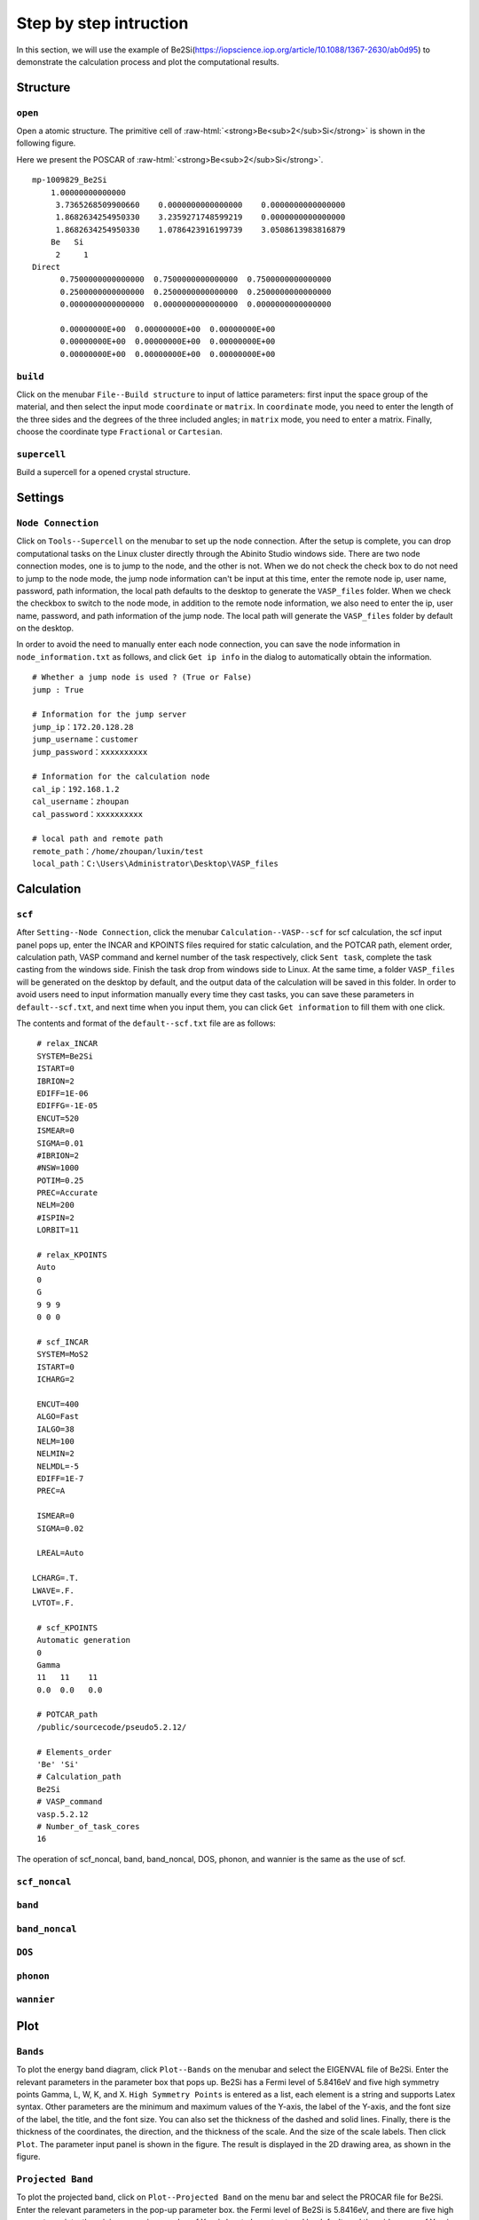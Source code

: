 Step by step intruction
===========



In this section, we will use the example of Be2Si(https://iopscience.iop.org/article/10.1088/1367-2630/ab0d95) to demonstrate the calculation process and plot the computational results.

.. role:: raw-html(raw)
   :format: html

====================
Structure
====================

------------
``open``
------------
Open a atomic structure. The primitive cell of :raw-html:`<strong>Be<sub>2</sub>Si</strong>` is shown in the following figure.

.. image:: ../../images/02.jpg
	:scale: 50 %



Here we present the POSCAR of :raw-html:`<strong>Be<sub>2</sub>Si</strong>`.
::

    mp-1009829_Be2Si                        
	1.00000000000000     
	 3.7365268509900660    0.0000000000000000    0.0000000000000000
	 1.8682634254950330    3.2359271748599219    0.0000000000000000
	 1.8682634254950330    1.0786423916199739    3.0508613983816879
	Be   Si
	 2     1
    Direct
	  0.7500000000000000  0.7500000000000000  0.7500000000000000
	  0.2500000000000000  0.2500000000000000  0.2500000000000000
	  0.0000000000000000  0.0000000000000000  0.0000000000000000
	 
	  0.00000000E+00  0.00000000E+00  0.00000000E+00
	  0.00000000E+00  0.00000000E+00  0.00000000E+00
	  0.00000000E+00  0.00000000E+00  0.00000000E+00

  
------------
``build``
------------	
Click on the menubar ``File--Build structure`` to input of lattice parameters: first input the space group of the material, 
and then select the input mode ``coordinate`` or ``matrix``. In ``coordinate`` mode, 
you need to enter the length of the three sides and the degrees of the three included angles; 
in ``matrix`` mode, you need to enter a matrix. Finally, 
choose the coordinate type ``Fractional`` or ``Cartesian``.

.. image:: ../../images/03.jpg
	:scale: 50 %

------------
``supercell``
------------
Build a supercell for a opened crystal structure.	

.. image:: ../../images/04.jpg

.. image:: ../../images/05.jpg
	:scale: 50 %


====================
Settings
====================

------------
``Node Connection``
------------
Click on ``Tools--Supercell`` on the menubar to set up the node connection. 
After the setup is complete, you can drop computational tasks on the Linux cluster directly through the Abinito Studio windows side. 
There are two node connection modes, one is to jump to the node, and the other is not. 
When we do not check the check box to do not need to jump to the node mode, 
the jump node information can't be input at this time, enter the remote node ip, 
user name, password, path information, 
the local path defaults to the desktop to generate the ``VASP_files`` folder. 
When we check the checkbox to switch to the node mode, in addition to the remote node information, 
we also need to enter the ip, user name, password, and path information of the jump node. 
The local path will generate the ``VASP_files`` folder by default on the desktop. 


.. image:: ../../images/06.jpg
	:scale: 60 %

In order to avoid the need to manually enter each node connection, 
you can save the node information in ``node_information.txt`` as follows, 
and click ``Get ip info`` in the dialog to automatically obtain the information.

::

	 # Whether a jump node is used ? (True or False)
	 jump : True

	 # Information for the jump server
	 jump_ip：172.20.128.28
	 jump_username：customer
	 jump_password：xxxxxxxxxx

	 # Information for the calculation node
	 cal_ip：192.168.1.2
	 cal_username：zhoupan
	 cal_password：xxxxxxxxxx

	 # local path and remote path 
	 remote_path：/home/zhoupan/luxin/test
	 local_path：C:\Users\Administrator\Desktop\VASP_files

  
	


====================
Calculation
====================

------------
``scf``
------------
After ``Setting--Node Connection``, click the menubar ``Calculation--VASP--scf`` for scf calculation, 
the scf input panel pops up, enter the INCAR and KPOINTS files required for static calculation, 
and the POTCAR path, element order, calculation path, VASP command and kernel number of the task respectively, 
click ``Sent task``, complete the task casting from the windows side. Finish the task drop from windows side to Linux. 
At the same time, a folder ``VASP_files`` will be generated on the desktop by default, 
and the output data of the calculation will be saved in this folder. 
In order to avoid users need to input information manually every time they cast tasks, 
you can save these parameters in ``default--scf.txt``, and next time when you input them, 
you can click ``Get information`` to fill them with one click.

.. image:: ../../images/07.jpg
	:scale: 48 %
	
The contents and format of the ``default--scf.txt`` file are as follows:
 
 
::

	 # relax_INCAR
	 SYSTEM=Be2Si
	 ISTART=0
	 IBRION=2
	 EDIFF=1E-06
	 EDIFFG=-1E-05
	 ENCUT=520
	 ISMEAR=0
	 SIGMA=0.01
	 #IBRION=2
	 #NSW=1000
	 POTIM=0.25
	 PREC=Accurate
	 NELM=200
	 #ISPIN=2
	 LORBIT=11

	 # relax_KPOINTS
	 Auto
	 0
	 G
	 9 9 9
	 0 0 0

	 # scf_INCAR
	 SYSTEM=MoS2
	 ISTART=0
	 ICHARG=2

	 ENCUT=400
	 ALGO=Fast
	 IALGO=38
	 NELM=100
	 NELMIN=2
	 NELMDL=-5
	 EDIFF=1E-7
	 PREC=A

	 ISMEAR=0
	 SIGMA=0.02

	 LREAL=Auto

 	LCHARG=.T.
 	LWAVE=.F.
 	LVTOT=.F.

	 # scf_KPOINTS
	 Automatic generation
	 0
	 Gamma
	 11   11    11
	 0.0  0.0   0.0

	 # POTCAR_path
	 /public/sourcecode/pseudo5.2.12/

	 # Elements_order
	 'Be' 'Si'
	 # Calculation_path
	 Be2Si
	 # VASP_command
	 vasp.5.2.12
	 # Number_of_task_cores
	 16


The operation of scf_noncal, band, band_noncal, DOS, phonon, and wannier is the same as the use of scf.


	

------------
``scf_noncal``
------------

------------
``band``
------------

------------
``band_noncal``
------------

------------
``DOS``
------------

------------
``phonon``
------------

------------
``wannier``
------------

	
====================
Plot
====================

------------
``Bands``
------------
To plot the energy band diagram, click ``Plot--Bands`` on the menubar and select the EIGENVAL file of Be2Si. 
Enter the relevant parameters in the parameter box that pops up. 
Be2Si has a Fermi level of 5.8416eV and five high symmetry points Gamma, L, W, K, and X. 
``High Symmetry Points`` is entered as a list, each element is a string and supports Latex syntax. 
Other parameters are the minimum and maximum values of the Y-axis, the label of the Y-axis, 
and the font size of the label, the title, and the font size. You can also set the thickness of the dashed and solid lines. 
Finally, there is the thickness of the coordinates, the direction, and the thickness of the scale. 
And the size of the scale labels. Then click ``Plot``. 
The parameter input panel is shown in the figure. 
The result is displayed in the 2D drawing area, as shown in the figure.

.. image:: ../../images/08.jpg
	:scale: 58 %
	
.. image:: ../../images/09.jpg
	:scale: 58 %

------------
``Projected Band``
------------	
To plot the projected band, click on ``Plot--Projected Band`` on the menu bar and select the PROCAR file for Be2Si. 
Enter the relevant parameters in the pop-up parameter box. the Fermi level of Be2Si is 5.8416eV, 
and there are five high symmetry points. the minimum maximum value of X-axis has to be not entered by default, 
and the wide range of Y-axis is selected from -3 to 3. the X-axis scaling factor is selected from 2, 
which means that the X coordinate points are intermittently taken to draw the plot, 
and 2 adjacent points are curved a point to draw the plot, 
which will effectively reduce the data processing and time of drawing. when for PROCAR larger files, 
X-axis scaling factor can choose 3 or 4, the first to come up with the overall graph, 
and then choose this parameter is 1 to draw all the data graph. For the orbit selection part, 
you only need to check the orbit you want to draw, choose any color you want, and then click ``Plot`` and wait. 
The projected bands of the S and P orbitals of Be2Si's Be atom are shown in the two-dimensional plot area, as shown.
The input of panel parameters is shown in the figure below.

.. image:: ../../images/10.jpg
	:scale: 45 %
	
.. image:: ../../images/11.jpg
	:scale: 55 %

------------
``DOS``
------------		
To plot the density of states, click on ``Plot - DOS`` on the menubar and select the DOSCAR file for Be2Si. 
Enter the relevant parameters in the parameter box that pops up. 
Select the checkboxes of the orbitals to be plotted. As shown in the figure, 
check the total orbital contribution, s-orbit contribution and p-orbit contribution of Be2Si, 
click ``Plot``, and the panel input parameters and plot output as shown in the figure.

.. image:: ../../images/12.jpg
	:scale: 45 %
	
.. image:: ../../images/13.jpg
	:scale: 55 %

------------
``CHGCAR 2D``
------------	
To draw a 2D plot of charge density, from the menubar click ``Plot--CHGCAR 2D`` and select the CHGCAR file for Be2Si.
Input relevant parameters in the popup parameter box and click Draw to ``Enter`` the 2D of charge density in the 3D area.

.. image:: ../../images/14.jpg
	:scale: 50 %

------------
``CHGCAR 3D``
------------		
To draw a 3D plot of charge density, from the menubar click Plot--CHGCAR 3D and select the CHGCAR file for Be2Si. 
Input relevant parameters in the popup parameter box and click Draw to Enter the 3D of charge density in the 3D area.

	

	



